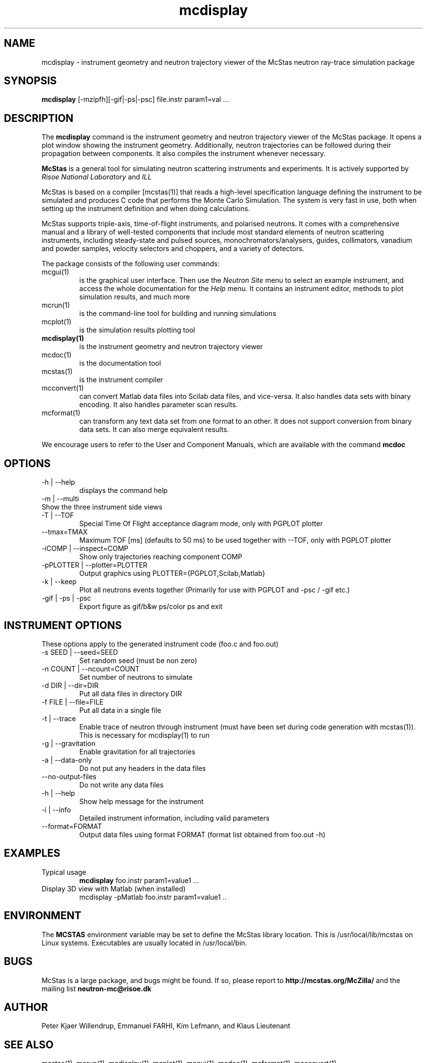 .TH mcdisplay 1  "" "McStas X.Y.Z, Month Day, Year" "USER COMMANDS"
.SH NAME
mcdisplay \- instrument geometry and neutron trajectory viewer of the McStas neutron ray-trace simulation package
.SH SYNOPSIS
.B mcdisplay
[\-mzipfh][\-gif|\-ps|\-psc] file.instr param1=val ...
.SH DESCRIPTION
The
.B mcdisplay
command is the instrument geometry and neutron trajectory viewer of the McStas package. It opens a plot window showing the instrument geometry. Additionally, neutron trajectories can be followed during their propagation between components. It also compiles the instrument whenever necessary.
.PP
.B McStas
is a general tool for simulating neutron scattering instruments and experiments. It is actively supported by
.I Risoe National Laboratory
and
.I ILL

.PP
McStas is based on a compiler [mcstas(1)] that reads a high-level specification language defining the instrument to be simulated and produces C code that performs the Monte Carlo Simulation. The system is very fast in use, both when setting up the instrument definition and when doing calculations.
.PP
McStas supports triple-axis,  time-of-flight instruments, and polarised neutrons. It comes with a comprehensive manual and a library of well-tested components that include most standard elements of neutron scattering instruments, including steady-state and pulsed sources, monochromators/analysers, guides, collimators, vanadium and powder samples, velocity selectors and choppers, and a variety of detectors.
.PP
The package consists of the following user commands:
.TP
mcgui(1)
is the graphical user interface. Then use the
.I Neutron Site
menu to select an example instrument, and access the whole documentation for the
.I Help
menu. It contains an instrument editor, methods to plot simulation results, and much more
.TP
mcrun(1)
is the command-line tool for building and running simulations
.TP
mcplot(1)
is the simulation results plotting tool
.TP
.B mcdisplay(1)
is the instrument geometry and neutron trajectory viewer
.TP
mcdoc(1)
is the documentation tool
.TP
mcstas(1)
is the instrument compiler
.TP
mcconvert(1)
can convert Matlab data files into Scilab data files, and vice-versa. It also handles data sets with binary encoding. It also handles parameter scan results.
.TP
mcformat(1)
can transform any text data set from one format to an other. It does not support conversion from binary data sets. It can also merge equivalent results.
.PP
We encourage users to refer to the User and Component Manuals, which are available with the command
.B
mcdoc
.P
.SH OPTIONS
.TP
\-h | \-\-help
displays the command help
.TP
\-m | \-\-multi
.TP
Show the three instrument side views
.TP
\-T | \-\-TOF
Special Time Of Flight acceptance diagram mode, only with PGPLOT plotter
.TP
\-\-tmax=TMAX
Maximum TOF [ms] (defaults to 50 ms) to be used together with \-\-TOF, only with PGPLOT plotter
.TP
\-iCOMP | \-\-inspect=COMP
Show only trajectories reaching component COMP
.TP
\-pPLOTTER | \-\-plotter=PLOTTER
Output graphics using PLOTTER={PGPLOT,Scilab,Matlab}
.TP
\-k | \-\-keep
Plot all neutrons events together (Primarily for use with PGPLOT and \-psc / \-gif etc.)
.TP
\-gif | \-ps | \-psc
Export figure as gif/b&w ps/color ps and exit
.SH INSTRUMENT OPTIONS
These options apply to the generated instrument code (foo.c and foo.out)
.TP
\-s SEED | \-\-seed=SEED
Set random seed (must be non zero)
.TP
\-n COUNT | \-\-ncount=COUNT
Set number of neutrons to simulate
.TP
\-d DIR | \-\-dir=DIR
Put all data files in directory DIR
.TP
\-f FILE | \-\-file=FILE
Put all data in a single file
.TP
\-t | \-\-trace
Enable trace of neutron through instrument (must have been set during code generation with mcstas(1)). This is necessary for mcdisplay(1) to run
.TP
\-g | \-\-gravitation
Enable gravitation for all trajectories
.TP
\-a | \-\-data-only
Do not put any headers in the data files
.TP
\-\-no-output-files
Do not write any data files
.TP
\-h | \-\-help
Show help message for the instrument
.TP
\-i | \-\-info
Detailed instrument information, including valid parameters
.TP
\-\-format=FORMAT
Output data files using format FORMAT (format list obtained from foo.out -h)
.SH EXAMPLES
.TP
Typical usage
.B mcdisplay
foo.instr param1=value1 ...
.TP
Display 3D view with Matlab (when installed)
mcdisplay -pMatlab foo.instr param1=value1 ..
.SH ENVIRONMENT
The
.B MCSTAS
environment variable may be set to define the McStas library location. This is /usr/local/lib/mcstas on Linux systems. Executables are usually located in /usr/local/bin.
.SH BUGS
McStas is a large package, and bugs might be found. If so, please report to
.B http://mcstas.org/McZilla/
and the mailing list
.B neutron-mc@risoe.dk
.SH AUTHOR
Peter Kjaer Willendrup, Emmanuel FARHI, Kim Lefmann, and Klaus Lieutenant
.SH SEE ALSO
mcstas(1), mcrun(1), mcdisplay(1), mcplot(1), mcgui(1), mcdoc(1), mcformat(1), mcconvert(1)
.P
web site:     <http://www.mcstas.org>
.P
mailing list: <mailto:neutron-mc@risoe.dk>
.P
matlab(1), idl(1), scilab(1), octave(1), vitess(1), NISP(1), restrax(1), mcnp(1), tripoli(1)
